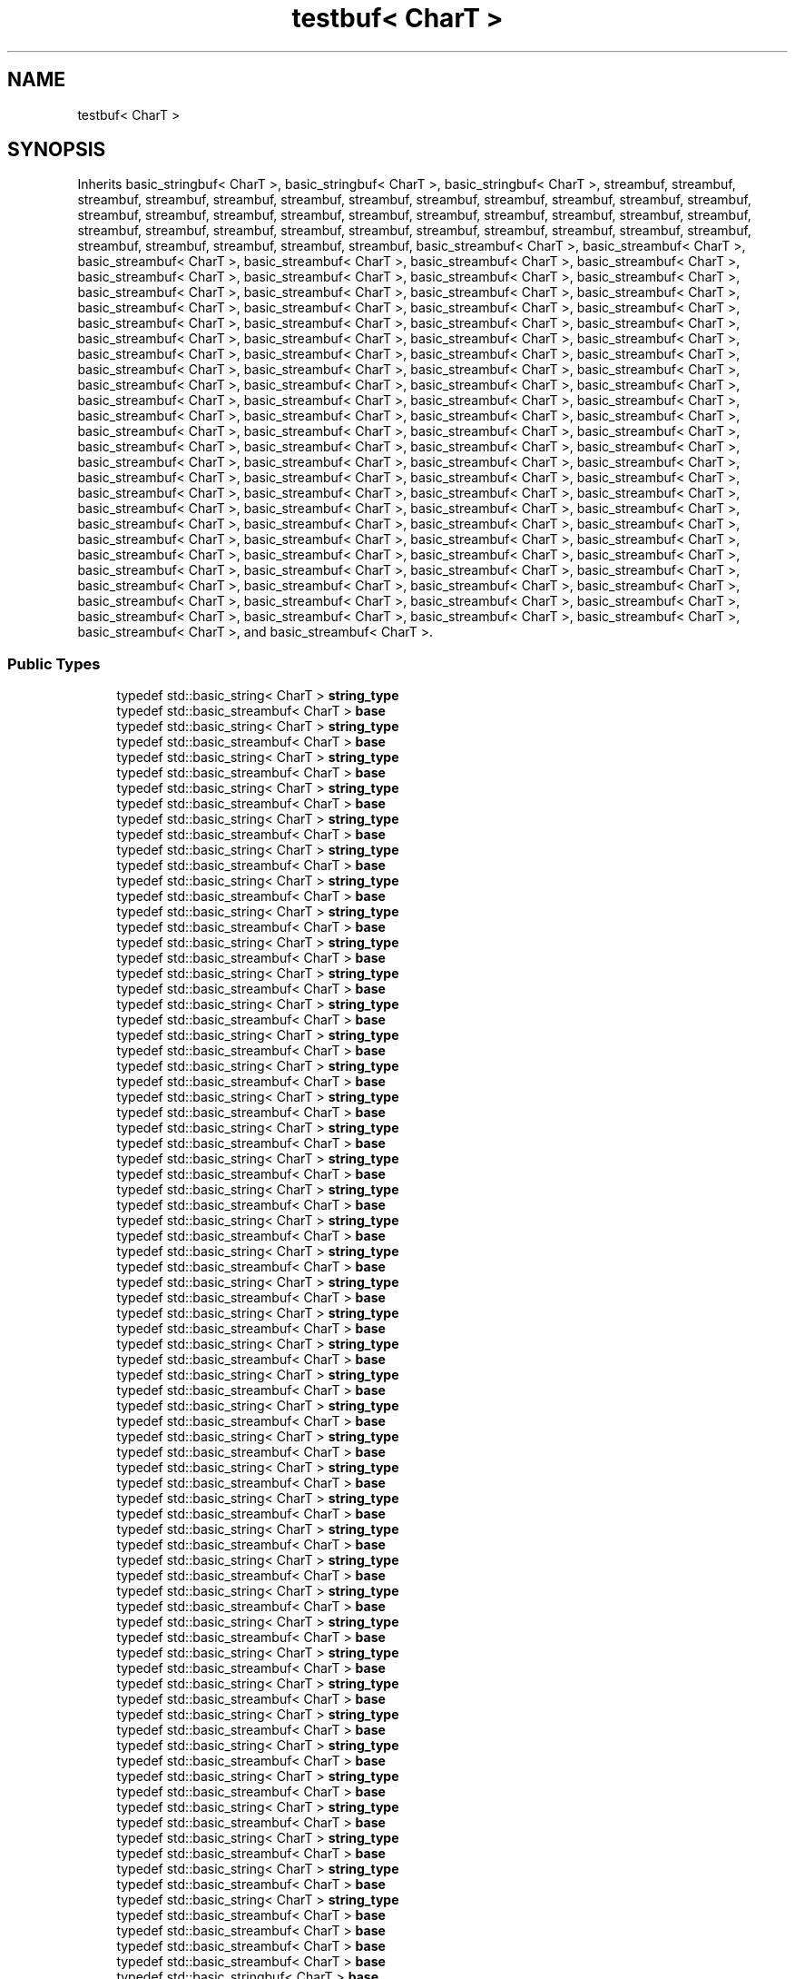 .TH "testbuf< CharT >" 3 "Sun Jun 3 2018" "AcuteAngleChain" \" -*- nroff -*-
.ad l
.nh
.SH NAME
testbuf< CharT >
.SH SYNOPSIS
.br
.PP
.PP
Inherits basic_stringbuf< CharT >, basic_stringbuf< CharT >, basic_stringbuf< CharT >, streambuf, streambuf, streambuf, streambuf, streambuf, streambuf, streambuf, streambuf, streambuf, streambuf, streambuf, streambuf, streambuf, streambuf, streambuf, streambuf, streambuf, streambuf, streambuf, streambuf, streambuf, streambuf, streambuf, streambuf, streambuf, streambuf, streambuf, streambuf, streambuf, streambuf, streambuf, streambuf, streambuf, streambuf, streambuf, streambuf, streambuf, basic_streambuf< CharT >, basic_streambuf< CharT >, basic_streambuf< CharT >, basic_streambuf< CharT >, basic_streambuf< CharT >, basic_streambuf< CharT >, basic_streambuf< CharT >, basic_streambuf< CharT >, basic_streambuf< CharT >, basic_streambuf< CharT >, basic_streambuf< CharT >, basic_streambuf< CharT >, basic_streambuf< CharT >, basic_streambuf< CharT >, basic_streambuf< CharT >, basic_streambuf< CharT >, basic_streambuf< CharT >, basic_streambuf< CharT >, basic_streambuf< CharT >, basic_streambuf< CharT >, basic_streambuf< CharT >, basic_streambuf< CharT >, basic_streambuf< CharT >, basic_streambuf< CharT >, basic_streambuf< CharT >, basic_streambuf< CharT >, basic_streambuf< CharT >, basic_streambuf< CharT >, basic_streambuf< CharT >, basic_streambuf< CharT >, basic_streambuf< CharT >, basic_streambuf< CharT >, basic_streambuf< CharT >, basic_streambuf< CharT >, basic_streambuf< CharT >, basic_streambuf< CharT >, basic_streambuf< CharT >, basic_streambuf< CharT >, basic_streambuf< CharT >, basic_streambuf< CharT >, basic_streambuf< CharT >, basic_streambuf< CharT >, basic_streambuf< CharT >, basic_streambuf< CharT >, basic_streambuf< CharT >, basic_streambuf< CharT >, basic_streambuf< CharT >, basic_streambuf< CharT >, basic_streambuf< CharT >, basic_streambuf< CharT >, basic_streambuf< CharT >, basic_streambuf< CharT >, basic_streambuf< CharT >, basic_streambuf< CharT >, basic_streambuf< CharT >, basic_streambuf< CharT >, basic_streambuf< CharT >, basic_streambuf< CharT >, basic_streambuf< CharT >, basic_streambuf< CharT >, basic_streambuf< CharT >, basic_streambuf< CharT >, basic_streambuf< CharT >, basic_streambuf< CharT >, basic_streambuf< CharT >, basic_streambuf< CharT >, basic_streambuf< CharT >, basic_streambuf< CharT >, basic_streambuf< CharT >, basic_streambuf< CharT >, basic_streambuf< CharT >, basic_streambuf< CharT >, basic_streambuf< CharT >, basic_streambuf< CharT >, basic_streambuf< CharT >, basic_streambuf< CharT >, basic_streambuf< CharT >, basic_streambuf< CharT >, basic_streambuf< CharT >, basic_streambuf< CharT >, basic_streambuf< CharT >, basic_streambuf< CharT >, basic_streambuf< CharT >, basic_streambuf< CharT >, basic_streambuf< CharT >, basic_streambuf< CharT >, basic_streambuf< CharT >, basic_streambuf< CharT >, basic_streambuf< CharT >, basic_streambuf< CharT >, basic_streambuf< CharT >, basic_streambuf< CharT >, basic_streambuf< CharT >, basic_streambuf< CharT >, basic_streambuf< CharT >, basic_streambuf< CharT >, basic_streambuf< CharT >, basic_streambuf< CharT >, basic_streambuf< CharT >, and basic_streambuf< CharT >\&.
.SS "Public Types"

.in +1c
.ti -1c
.RI "typedef std::basic_string< CharT > \fBstring_type\fP"
.br
.ti -1c
.RI "typedef std::basic_streambuf< CharT > \fBbase\fP"
.br
.ti -1c
.RI "typedef std::basic_string< CharT > \fBstring_type\fP"
.br
.ti -1c
.RI "typedef std::basic_streambuf< CharT > \fBbase\fP"
.br
.ti -1c
.RI "typedef std::basic_string< CharT > \fBstring_type\fP"
.br
.ti -1c
.RI "typedef std::basic_streambuf< CharT > \fBbase\fP"
.br
.ti -1c
.RI "typedef std::basic_string< CharT > \fBstring_type\fP"
.br
.ti -1c
.RI "typedef std::basic_streambuf< CharT > \fBbase\fP"
.br
.ti -1c
.RI "typedef std::basic_string< CharT > \fBstring_type\fP"
.br
.ti -1c
.RI "typedef std::basic_streambuf< CharT > \fBbase\fP"
.br
.ti -1c
.RI "typedef std::basic_string< CharT > \fBstring_type\fP"
.br
.ti -1c
.RI "typedef std::basic_streambuf< CharT > \fBbase\fP"
.br
.ti -1c
.RI "typedef std::basic_string< CharT > \fBstring_type\fP"
.br
.ti -1c
.RI "typedef std::basic_streambuf< CharT > \fBbase\fP"
.br
.ti -1c
.RI "typedef std::basic_string< CharT > \fBstring_type\fP"
.br
.ti -1c
.RI "typedef std::basic_streambuf< CharT > \fBbase\fP"
.br
.ti -1c
.RI "typedef std::basic_string< CharT > \fBstring_type\fP"
.br
.ti -1c
.RI "typedef std::basic_streambuf< CharT > \fBbase\fP"
.br
.ti -1c
.RI "typedef std::basic_string< CharT > \fBstring_type\fP"
.br
.ti -1c
.RI "typedef std::basic_streambuf< CharT > \fBbase\fP"
.br
.ti -1c
.RI "typedef std::basic_string< CharT > \fBstring_type\fP"
.br
.ti -1c
.RI "typedef std::basic_streambuf< CharT > \fBbase\fP"
.br
.ti -1c
.RI "typedef std::basic_string< CharT > \fBstring_type\fP"
.br
.ti -1c
.RI "typedef std::basic_streambuf< CharT > \fBbase\fP"
.br
.ti -1c
.RI "typedef std::basic_string< CharT > \fBstring_type\fP"
.br
.ti -1c
.RI "typedef std::basic_streambuf< CharT > \fBbase\fP"
.br
.ti -1c
.RI "typedef std::basic_string< CharT > \fBstring_type\fP"
.br
.ti -1c
.RI "typedef std::basic_streambuf< CharT > \fBbase\fP"
.br
.ti -1c
.RI "typedef std::basic_string< CharT > \fBstring_type\fP"
.br
.ti -1c
.RI "typedef std::basic_streambuf< CharT > \fBbase\fP"
.br
.ti -1c
.RI "typedef std::basic_string< CharT > \fBstring_type\fP"
.br
.ti -1c
.RI "typedef std::basic_streambuf< CharT > \fBbase\fP"
.br
.ti -1c
.RI "typedef std::basic_string< CharT > \fBstring_type\fP"
.br
.ti -1c
.RI "typedef std::basic_streambuf< CharT > \fBbase\fP"
.br
.ti -1c
.RI "typedef std::basic_string< CharT > \fBstring_type\fP"
.br
.ti -1c
.RI "typedef std::basic_streambuf< CharT > \fBbase\fP"
.br
.ti -1c
.RI "typedef std::basic_string< CharT > \fBstring_type\fP"
.br
.ti -1c
.RI "typedef std::basic_streambuf< CharT > \fBbase\fP"
.br
.ti -1c
.RI "typedef std::basic_string< CharT > \fBstring_type\fP"
.br
.ti -1c
.RI "typedef std::basic_streambuf< CharT > \fBbase\fP"
.br
.ti -1c
.RI "typedef std::basic_string< CharT > \fBstring_type\fP"
.br
.ti -1c
.RI "typedef std::basic_streambuf< CharT > \fBbase\fP"
.br
.ti -1c
.RI "typedef std::basic_string< CharT > \fBstring_type\fP"
.br
.ti -1c
.RI "typedef std::basic_streambuf< CharT > \fBbase\fP"
.br
.ti -1c
.RI "typedef std::basic_string< CharT > \fBstring_type\fP"
.br
.ti -1c
.RI "typedef std::basic_streambuf< CharT > \fBbase\fP"
.br
.ti -1c
.RI "typedef std::basic_string< CharT > \fBstring_type\fP"
.br
.ti -1c
.RI "typedef std::basic_streambuf< CharT > \fBbase\fP"
.br
.ti -1c
.RI "typedef std::basic_string< CharT > \fBstring_type\fP"
.br
.ti -1c
.RI "typedef std::basic_streambuf< CharT > \fBbase\fP"
.br
.ti -1c
.RI "typedef std::basic_string< CharT > \fBstring_type\fP"
.br
.ti -1c
.RI "typedef std::basic_streambuf< CharT > \fBbase\fP"
.br
.ti -1c
.RI "typedef std::basic_string< CharT > \fBstring_type\fP"
.br
.ti -1c
.RI "typedef std::basic_streambuf< CharT > \fBbase\fP"
.br
.ti -1c
.RI "typedef std::basic_string< CharT > \fBstring_type\fP"
.br
.ti -1c
.RI "typedef std::basic_streambuf< CharT > \fBbase\fP"
.br
.ti -1c
.RI "typedef std::basic_string< CharT > \fBstring_type\fP"
.br
.ti -1c
.RI "typedef std::basic_streambuf< CharT > \fBbase\fP"
.br
.ti -1c
.RI "typedef std::basic_string< CharT > \fBstring_type\fP"
.br
.ti -1c
.RI "typedef std::basic_streambuf< CharT > \fBbase\fP"
.br
.ti -1c
.RI "typedef std::basic_string< CharT > \fBstring_type\fP"
.br
.ti -1c
.RI "typedef std::basic_streambuf< CharT > \fBbase\fP"
.br
.ti -1c
.RI "typedef std::basic_string< CharT > \fBstring_type\fP"
.br
.ti -1c
.RI "typedef std::basic_streambuf< CharT > \fBbase\fP"
.br
.ti -1c
.RI "typedef std::basic_string< CharT > \fBstring_type\fP"
.br
.ti -1c
.RI "typedef std::basic_streambuf< CharT > \fBbase\fP"
.br
.ti -1c
.RI "typedef std::basic_string< CharT > \fBstring_type\fP"
.br
.ti -1c
.RI "typedef std::basic_streambuf< CharT > \fBbase\fP"
.br
.ti -1c
.RI "typedef std::basic_string< CharT > \fBstring_type\fP"
.br
.ti -1c
.RI "typedef std::basic_streambuf< CharT > \fBbase\fP"
.br
.ti -1c
.RI "typedef std::basic_string< CharT > \fBstring_type\fP"
.br
.ti -1c
.RI "typedef std::basic_streambuf< CharT > \fBbase\fP"
.br
.ti -1c
.RI "typedef std::basic_string< CharT > \fBstring_type\fP"
.br
.ti -1c
.RI "typedef std::basic_streambuf< CharT > \fBbase\fP"
.br
.ti -1c
.RI "typedef std::basic_string< CharT > \fBstring_type\fP"
.br
.ti -1c
.RI "typedef std::basic_streambuf< CharT > \fBbase\fP"
.br
.ti -1c
.RI "typedef std::basic_string< CharT > \fBstring_type\fP"
.br
.ti -1c
.RI "typedef std::basic_streambuf< CharT > \fBbase\fP"
.br
.ti -1c
.RI "typedef std::basic_string< CharT > \fBstring_type\fP"
.br
.ti -1c
.RI "typedef std::basic_streambuf< CharT > \fBbase\fP"
.br
.ti -1c
.RI "typedef std::basic_streambuf< CharT > \fBbase\fP"
.br
.ti -1c
.RI "typedef std::basic_streambuf< CharT > \fBbase\fP"
.br
.ti -1c
.RI "typedef std::basic_streambuf< CharT > \fBbase\fP"
.br
.ti -1c
.RI "typedef std::basic_stringbuf< CharT > \fBbase\fP"
.br
.ti -1c
.RI "typedef std::basic_stringbuf< CharT > \fBbase\fP"
.br
.ti -1c
.RI "typedef std::basic_stringbuf< CharT > \fBbase\fP"
.br
.in -1c
.SS "Public Member Functions"

.in +1c
.ti -1c
.RI "\fBtestbuf\fP (const string_type &str)"
.br
.ti -1c
.RI "\fBtestbuf\fP (const string_type &str)"
.br
.ti -1c
.RI "std::basic_string< CharT > \fBstr\fP () const"
.br
.ti -1c
.RI "std::basic_string< CharT > \fBstr\fP () const"
.br
.ti -1c
.RI "\fBtestbuf\fP (const string_type &str)"
.br
.ti -1c
.RI "CharT * \fBeback\fP () const"
.br
.ti -1c
.RI "CharT * \fBgptr\fP () const"
.br
.ti -1c
.RI "CharT * \fBegptr\fP () const"
.br
.ti -1c
.RI "\fBtestbuf\fP (const string_type &str)"
.br
.ti -1c
.RI "CharT * \fBeback\fP () const"
.br
.ti -1c
.RI "CharT * \fBgptr\fP () const"
.br
.ti -1c
.RI "CharT * \fBegptr\fP () const"
.br
.ti -1c
.RI "\fBtestbuf\fP (const string_type &str)"
.br
.ti -1c
.RI "CharT * \fBeback\fP () const"
.br
.ti -1c
.RI "CharT * \fBgptr\fP () const"
.br
.ti -1c
.RI "CharT * \fBegptr\fP () const"
.br
.ti -1c
.RI "\fBtestbuf\fP (const string_type &str)"
.br
.ti -1c
.RI "CharT * \fBeback\fP () const"
.br
.ti -1c
.RI "CharT * \fBgptr\fP () const"
.br
.ti -1c
.RI "CharT * \fBegptr\fP () const"
.br
.ti -1c
.RI "\fBtestbuf\fP (const string_type &str)"
.br
.ti -1c
.RI "CharT * \fBeback\fP () const"
.br
.ti -1c
.RI "CharT * \fBgptr\fP () const"
.br
.ti -1c
.RI "CharT * \fBegptr\fP () const"
.br
.ti -1c
.RI "\fBtestbuf\fP (const string_type &str)"
.br
.ti -1c
.RI "CharT * \fBeback\fP () const"
.br
.ti -1c
.RI "CharT * \fBgptr\fP () const"
.br
.ti -1c
.RI "CharT * \fBegptr\fP () const"
.br
.ti -1c
.RI "\fBtestbuf\fP (const string_type &str)"
.br
.ti -1c
.RI "CharT * \fBeback\fP () const"
.br
.ti -1c
.RI "CharT * \fBgptr\fP () const"
.br
.ti -1c
.RI "CharT * \fBegptr\fP () const"
.br
.ti -1c
.RI "\fBtestbuf\fP (const string_type &str)"
.br
.ti -1c
.RI "CharT * \fBeback\fP () const"
.br
.ti -1c
.RI "CharT * \fBgptr\fP () const"
.br
.ti -1c
.RI "CharT * \fBegptr\fP () const"
.br
.ti -1c
.RI "\fBtestbuf\fP (const string_type &str)"
.br
.ti -1c
.RI "CharT * \fBeback\fP () const"
.br
.ti -1c
.RI "CharT * \fBgptr\fP () const"
.br
.ti -1c
.RI "CharT * \fBegptr\fP () const"
.br
.ti -1c
.RI "\fBtestbuf\fP (const string_type &str)"
.br
.ti -1c
.RI "CharT * \fBeback\fP () const"
.br
.ti -1c
.RI "CharT * \fBgptr\fP () const"
.br
.ti -1c
.RI "CharT * \fBegptr\fP () const"
.br
.ti -1c
.RI "\fBtestbuf\fP (const string_type &str)"
.br
.ti -1c
.RI "CharT * \fBeback\fP () const"
.br
.ti -1c
.RI "CharT * \fBgptr\fP () const"
.br
.ti -1c
.RI "CharT * \fBegptr\fP () const"
.br
.ti -1c
.RI "\fBtestbuf\fP (const string_type &str)"
.br
.ti -1c
.RI "CharT * \fBeback\fP () const"
.br
.ti -1c
.RI "CharT * \fBgptr\fP () const"
.br
.ti -1c
.RI "CharT * \fBegptr\fP () const"
.br
.ti -1c
.RI "\fBtestbuf\fP (const string_type &str)"
.br
.ti -1c
.RI "CharT * \fBeback\fP () const"
.br
.ti -1c
.RI "CharT * \fBgptr\fP () const"
.br
.ti -1c
.RI "CharT * \fBegptr\fP () const"
.br
.ti -1c
.RI "\fBtestbuf\fP (const string_type &str)"
.br
.ti -1c
.RI "CharT * \fBeback\fP () const"
.br
.ti -1c
.RI "CharT * \fBgptr\fP () const"
.br
.ti -1c
.RI "CharT * \fBegptr\fP () const"
.br
.ti -1c
.RI "\fBtestbuf\fP (const string_type &str)"
.br
.ti -1c
.RI "CharT * \fBeback\fP () const"
.br
.ti -1c
.RI "CharT * \fBgptr\fP () const"
.br
.ti -1c
.RI "CharT * \fBegptr\fP () const"
.br
.ti -1c
.RI "\fBtestbuf\fP (const string_type &str)"
.br
.ti -1c
.RI "CharT * \fBeback\fP () const"
.br
.ti -1c
.RI "CharT * \fBgptr\fP () const"
.br
.ti -1c
.RI "CharT * \fBegptr\fP () const"
.br
.ti -1c
.RI "\fBtestbuf\fP (const string_type &str)"
.br
.ti -1c
.RI "CharT * \fBeback\fP () const"
.br
.ti -1c
.RI "CharT * \fBgptr\fP () const"
.br
.ti -1c
.RI "CharT * \fBegptr\fP () const"
.br
.ti -1c
.RI "\fBtestbuf\fP (const std::basic_string< CharT > &str)"
.br
.ti -1c
.RI "std::basic_string< CharT > \fBstr\fP () const"
.br
.ti -1c
.RI "\fBtestbuf\fP (const string_type &str)"
.br
.ti -1c
.RI "CharT * \fBeback\fP () const"
.br
.ti -1c
.RI "CharT * \fBgptr\fP () const"
.br
.ti -1c
.RI "CharT * \fBegptr\fP () const"
.br
.ti -1c
.RI "\fBtestbuf\fP (const string_type &str)"
.br
.ti -1c
.RI "CharT * \fBeback\fP () const"
.br
.ti -1c
.RI "CharT * \fBgptr\fP () const"
.br
.ti -1c
.RI "CharT * \fBegptr\fP () const"
.br
.ti -1c
.RI "\fBtestbuf\fP (const string_type &str)"
.br
.ti -1c
.RI "CharT * \fBeback\fP () const"
.br
.ti -1c
.RI "CharT * \fBgptr\fP () const"
.br
.ti -1c
.RI "CharT * \fBegptr\fP () const"
.br
.ti -1c
.RI "\fBtestbuf\fP (const string_type &str)"
.br
.ti -1c
.RI "CharT * \fBeback\fP () const"
.br
.ti -1c
.RI "CharT * \fBgptr\fP () const"
.br
.ti -1c
.RI "CharT * \fBegptr\fP () const"
.br
.ti -1c
.RI "\fBtestbuf\fP (const string_type &str)"
.br
.ti -1c
.RI "CharT * \fBeback\fP () const"
.br
.ti -1c
.RI "CharT * \fBgptr\fP () const"
.br
.ti -1c
.RI "CharT * \fBegptr\fP () const"
.br
.ti -1c
.RI "\fBtestbuf\fP (const string_type &str)"
.br
.ti -1c
.RI "CharT * \fBeback\fP () const"
.br
.ti -1c
.RI "CharT * \fBgptr\fP () const"
.br
.ti -1c
.RI "CharT * \fBegptr\fP () const"
.br
.ti -1c
.RI "\fBtestbuf\fP (const string_type &str)"
.br
.ti -1c
.RI "CharT * \fBeback\fP () const"
.br
.ti -1c
.RI "CharT * \fBgptr\fP () const"
.br
.ti -1c
.RI "CharT * \fBegptr\fP () const"
.br
.ti -1c
.RI "\fBtestbuf\fP (const string_type &str)"
.br
.ti -1c
.RI "CharT * \fBeback\fP () const"
.br
.ti -1c
.RI "CharT * \fBgptr\fP () const"
.br
.ti -1c
.RI "CharT * \fBegptr\fP () const"
.br
.ti -1c
.RI "\fBtestbuf\fP (const string_type &str)"
.br
.ti -1c
.RI "CharT * \fBeback\fP () const"
.br
.ti -1c
.RI "CharT * \fBgptr\fP () const"
.br
.ti -1c
.RI "CharT * \fBegptr\fP () const"
.br
.ti -1c
.RI "\fBtestbuf\fP (const std::basic_string< CharT > &str)"
.br
.ti -1c
.RI "std::basic_string< CharT > \fBstr\fP () const"
.br
.ti -1c
.RI "\fBtestbuf\fP (const std::basic_string< CharT > &str)"
.br
.ti -1c
.RI "std::basic_string< CharT > \fBstr\fP () const"
.br
.ti -1c
.RI "\fBtestbuf\fP (const string_type &str)"
.br
.ti -1c
.RI "CharT * \fBeback\fP () const"
.br
.ti -1c
.RI "CharT * \fBgptr\fP () const"
.br
.ti -1c
.RI "CharT * \fBegptr\fP () const"
.br
.ti -1c
.RI "\fBtestbuf\fP (const string_type &str)"
.br
.ti -1c
.RI "CharT * \fBeback\fP () const"
.br
.ti -1c
.RI "CharT * \fBgptr\fP () const"
.br
.ti -1c
.RI "CharT * \fBegptr\fP () const"
.br
.ti -1c
.RI "\fBtestbuf\fP (const string_type &str)"
.br
.ti -1c
.RI "CharT * \fBeback\fP () const"
.br
.ti -1c
.RI "CharT * \fBgptr\fP () const"
.br
.ti -1c
.RI "CharT * \fBegptr\fP () const"
.br
.ti -1c
.RI "\fBtestbuf\fP (const string_type &str)"
.br
.ti -1c
.RI "CharT * \fBeback\fP () const"
.br
.ti -1c
.RI "CharT * \fBgptr\fP () const"
.br
.ti -1c
.RI "CharT * \fBegptr\fP () const"
.br
.ti -1c
.RI "\fBtestbuf\fP (const string_type &str)"
.br
.ti -1c
.RI "CharT * \fBeback\fP () const"
.br
.ti -1c
.RI "CharT * \fBgptr\fP () const"
.br
.ti -1c
.RI "CharT * \fBegptr\fP () const"
.br
.ti -1c
.RI "\fBtestbuf\fP (const string_type &str)"
.br
.ti -1c
.RI "CharT * \fBeback\fP () const"
.br
.ti -1c
.RI "CharT * \fBgptr\fP () const"
.br
.ti -1c
.RI "CharT * \fBegptr\fP () const"
.br
.ti -1c
.RI "\fBtestbuf\fP (const string_type &str)"
.br
.ti -1c
.RI "CharT * \fBeback\fP () const"
.br
.ti -1c
.RI "CharT * \fBgptr\fP () const"
.br
.ti -1c
.RI "CharT * \fBegptr\fP () const"
.br
.ti -1c
.RI "\fBtestbuf\fP (const string_type &str)"
.br
.ti -1c
.RI "CharT * \fBeback\fP () const"
.br
.ti -1c
.RI "CharT * \fBgptr\fP () const"
.br
.ti -1c
.RI "CharT * \fBegptr\fP () const"
.br
.ti -1c
.RI "\fBtestbuf\fP (const string_type &str)"
.br
.ti -1c
.RI "CharT * \fBeback\fP () const"
.br
.ti -1c
.RI "CharT * \fBgptr\fP () const"
.br
.ti -1c
.RI "CharT * \fBegptr\fP () const"
.br
.ti -1c
.RI "\fBtestbuf\fP (const string_type &str)"
.br
.ti -1c
.RI "CharT * \fBeback\fP () const"
.br
.ti -1c
.RI "CharT * \fBgptr\fP () const"
.br
.ti -1c
.RI "CharT * \fBegptr\fP () const"
.br
.ti -1c
.RI "\fBtestbuf\fP (const string_type &str)"
.br
.ti -1c
.RI "CharT * \fBeback\fP () const"
.br
.ti -1c
.RI "CharT * \fBgptr\fP () const"
.br
.ti -1c
.RI "CharT * \fBegptr\fP () const"
.br
.ti -1c
.RI "\fBtestbuf\fP (const string_type &str)"
.br
.ti -1c
.RI "CharT * \fBeback\fP () const"
.br
.ti -1c
.RI "CharT * \fBgptr\fP () const"
.br
.ti -1c
.RI "CharT * \fBegptr\fP () const"
.br
.ti -1c
.RI "std::basic_string< CharT > \fBstr\fP () const"
.br
.ti -1c
.RI "std::basic_string< CharT > \fBstr\fP () const"
.br
.ti -1c
.RI "std::basic_string< CharT > \fBstr\fP () const"
.br
.ti -1c
.RI "\fBtestbuf\fP (const std::basic_string< CharT > &str)"
.br
.ti -1c
.RI "std::basic_string< CharT > \fBstr\fP () const"
.br
.ti -1c
.RI "std::basic_string< CharT > \fBstr\fP () const"
.br
.ti -1c
.RI "std::basic_string< CharT > \fBstr\fP () const"
.br
.ti -1c
.RI "std::basic_string< CharT > \fBstr\fP () const"
.br
.ti -1c
.RI "std::basic_string< CharT > \fBstr\fP () const"
.br
.ti -1c
.RI "std::basic_string< CharT > \fBstr\fP () const"
.br
.ti -1c
.RI "std::basic_string< CharT > \fBstr\fP () const"
.br
.ti -1c
.RI "std::basic_string< CharT > \fBstr\fP () const"
.br
.ti -1c
.RI "std::basic_string< CharT > \fBstr\fP () const"
.br
.ti -1c
.RI "std::basic_string< CharT > \fBstr\fP () const"
.br
.ti -1c
.RI "std::basic_string< CharT > \fBstr\fP () const"
.br
.ti -1c
.RI "std::basic_string< CharT > \fBstr\fP () const"
.br
.ti -1c
.RI "std::basic_string< CharT > \fBstr\fP () const"
.br
.ti -1c
.RI "std::basic_string< CharT > \fBstr\fP () const"
.br
.ti -1c
.RI "std::basic_string< CharT > \fBstr\fP () const"
.br
.ti -1c
.RI "std::basic_string< CharT > \fBstr\fP () const"
.br
.ti -1c
.RI "std::basic_string< CharT > \fBstr\fP () const"
.br
.ti -1c
.RI "std::basic_string< CharT > \fBstr\fP () const"
.br
.ti -1c
.RI "std::basic_string< CharT > \fBstr\fP () const"
.br
.ti -1c
.RI "std::basic_string< CharT > \fBstr\fP () const"
.br
.ti -1c
.RI "std::basic_string< CharT > \fBstr\fP () const"
.br
.ti -1c
.RI "std::basic_string< CharT > \fBstr\fP () const"
.br
.ti -1c
.RI "std::basic_string< CharT > \fBstr\fP () const"
.br
.ti -1c
.RI "std::basic_string< CharT > \fBstr\fP () const"
.br
.ti -1c
.RI "std::basic_string< CharT > \fBstr\fP () const"
.br
.ti -1c
.RI "std::basic_string< CharT > \fBstr\fP () const"
.br
.ti -1c
.RI "std::basic_string< CharT > \fBstr\fP () const"
.br
.ti -1c
.RI "std::basic_string< CharT > \fBstr\fP () const"
.br
.ti -1c
.RI "std::basic_string< CharT > \fBstr\fP () const"
.br
.ti -1c
.RI "\fBtestbuf\fP (const std::basic_string< CharT > &str, std::ios_base::openmode which=std::ios_base::in|std::ios_base::out)"
.br
.ti -1c
.RI "base::int_type \fBoverflow\fP (typename base::int_type c=base::traits_type::eof())"
.br
.ti -1c
.RI "void \fBpbump\fP (int n)"
.br
.ti -1c
.RI "\fBtestbuf\fP (const std::basic_string< CharT > &str, std::ios_base::openmode which=std::ios_base::in|std::ios_base::out)"
.br
.ti -1c
.RI "base::int_type \fBpbackfail\fP (typename base::int_type c=base::traits_type::eof())"
.br
.ti -1c
.RI "void \fBpbump\fP (int n)"
.br
.ti -1c
.RI "\fBtestbuf\fP (const std::basic_string< CharT > &str)"
.br
.ti -1c
.RI "base::int_type \fBunderflow\fP ()"
.br
.ti -1c
.RI "void \fBpbump\fP (int n)"
.br
.in -1c
.SS "Protected Member Functions"

.in +1c
.ti -1c
.RI "virtual base::int_type \fBoverflow\fP (typename base::int_type __c=base::traits_type::eof())"
.br
.ti -1c
.RI "virtual base::int_type \fBoverflow\fP (typename base::int_type __c=base::traits_type::eof())"
.br
.ti -1c
.RI "virtual int \fBsync\fP ()"
.br
.ti -1c
.RI "virtual base::int_type \fBoverflow\fP (typename base::int_type __c=base::traits_type::eof())"
.br
.ti -1c
.RI "virtual base::int_type \fBoverflow\fP (typename base::int_type __c=base::traits_type::eof())"
.br
.ti -1c
.RI "virtual base::int_type \fBoverflow\fP (typename base::int_type __c=base::traits_type::eof())"
.br
.ti -1c
.RI "base::pos_type \fBseekpos\fP (typename base::pos_type sp, std::ios_base::openmode which)"
.br
.ti -1c
.RI "base::pos_type \fBseekoff\fP (typename base::off_type off, std::ios_base::seekdir, std::ios_base::openmode which)"
.br
.ti -1c
.RI "int \fBsync\fP ()"
.br
.ti -1c
.RI "base::pos_type \fBseekoff\fP (typename base::off_type off, std::ios_base::seekdir way, std::ios_base::openmode which)"
.br
.ti -1c
.RI "virtual base::int_type \fBoverflow\fP (typename base::int_type __c=base::traits_type::eof())"
.br
.ti -1c
.RI "virtual base::int_type \fBoverflow\fP (typename base::int_type __c=base::traits_type::eof())"
.br
.ti -1c
.RI "virtual base::int_type \fBoverflow\fP (typename base::int_type __c=base::traits_type::eof())"
.br
.ti -1c
.RI "virtual base::int_type \fBoverflow\fP (typename base::int_type __c=base::traits_type::eof())"
.br
.ti -1c
.RI "virtual base::int_type \fBoverflow\fP (typename base::int_type __c=base::traits_type::eof())"
.br
.ti -1c
.RI "virtual base::int_type \fBoverflow\fP (typename base::int_type __c=base::traits_type::eof())"
.br
.ti -1c
.RI "virtual base::int_type \fBoverflow\fP (typename base::int_type __c=base::traits_type::eof())"
.br
.ti -1c
.RI "virtual base::int_type \fBoverflow\fP (typename base::int_type __c=base::traits_type::eof())"
.br
.ti -1c
.RI "virtual base::int_type \fBoverflow\fP (typename base::int_type __c=base::traits_type::eof())"
.br
.ti -1c
.RI "virtual base::int_type \fBoverflow\fP (typename base::int_type __c=base::traits_type::eof())"
.br
.ti -1c
.RI "virtual base::int_type \fBoverflow\fP (typename base::int_type __c=base::traits_type::eof())"
.br
.ti -1c
.RI "virtual base::int_type \fBoverflow\fP (typename base::int_type __c=base::traits_type::eof())"
.br
.ti -1c
.RI "virtual base::int_type \fBoverflow\fP (typename base::int_type __c=base::traits_type::eof())"
.br
.ti -1c
.RI "virtual base::int_type \fBoverflow\fP (typename base::int_type __c=base::traits_type::eof())"
.br
.ti -1c
.RI "virtual base::int_type \fBoverflow\fP (typename base::int_type __c=base::traits_type::eof())"
.br
.ti -1c
.RI "virtual base::int_type \fBoverflow\fP (typename base::int_type __c=base::traits_type::eof())"
.br
.ti -1c
.RI "virtual base::int_type \fBoverflow\fP (typename base::int_type __c=base::traits_type::eof())"
.br
.ti -1c
.RI "virtual base::int_type \fBoverflow\fP (typename base::int_type __c=base::traits_type::eof())"
.br
.ti -1c
.RI "virtual base::int_type \fBoverflow\fP (typename base::int_type __c=base::traits_type::eof())"
.br
.ti -1c
.RI "virtual base::int_type \fBoverflow\fP (typename base::int_type __c=base::traits_type::eof())"
.br
.ti -1c
.RI "virtual base::int_type \fBoverflow\fP (typename base::int_type __c=base::traits_type::eof())"
.br
.ti -1c
.RI "virtual base::int_type \fBoverflow\fP (typename base::int_type __c=base::traits_type::eof())"
.br
.ti -1c
.RI "virtual base::int_type \fBoverflow\fP (typename base::int_type __c=base::traits_type::eof())"
.br
.ti -1c
.RI "virtual base::int_type \fBoverflow\fP (typename base::int_type __c=base::traits_type::eof())"
.br
.ti -1c
.RI "virtual base::int_type \fBoverflow\fP (typename base::int_type __c=base::traits_type::eof())"
.br
.ti -1c
.RI "virtual base::int_type \fBoverflow\fP (typename base::int_type __c=base::traits_type::eof())"
.br
.ti -1c
.RI "virtual base::int_type \fBoverflow\fP (typename base::int_type __c=base::traits_type::eof())"
.br
.ti -1c
.RI "virtual base::int_type \fBoverflow\fP (typename base::int_type __c=base::traits_type::eof())"
.br
.ti -1c
.RI "virtual int \fBsync\fP ()"
.br
.ti -1c
.RI "virtual base::int_type \fBoverflow\fP (typename base::int_type __c=base::traits_type::eof())"
.br
.ti -1c
.RI "virtual int \fBsync\fP ()"
.br
.ti -1c
.RI "virtual base::int_type \fBoverflow\fP (typename base::int_type __c=base::traits_type::eof())"
.br
.ti -1c
.RI "base::pos_type \fBseekpos\fP (typename base::pos_type sp, std::ios_base::openmode which)"
.br
.ti -1c
.RI "base::pos_type \fBseekoff\fP (typename base::off_type off, std::ios_base::seekdir way, std::ios_base::openmode which)"
.br
.ti -1c
.RI "base::pos_type \fBseekoff\fP (typename base::off_type off, std::ios_base::seekdir way, std::ios_base::openmode which)"
.br
.ti -1c
.RI "virtual int \fBsync\fP ()"
.br
.ti -1c
.RI "virtual base::int_type \fBoverflow\fP (typename base::int_type __c=base::traits_type::eof())"
.br
.ti -1c
.RI "virtual base::int_type \fBoverflow\fP (typename base::int_type __c=base::traits_type::eof())"
.br
.in -1c

.SH "Author"
.PP 
Generated automatically by Doxygen for AcuteAngleChain from the source code\&.
